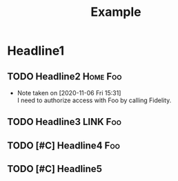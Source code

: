 :PROPERTIES:
:ID:       271A6B80-BEC5-485E-A5CA-F514EB4857D0
:CREATED:  [2024-07-18 Thu 13:35]
:SLUG:     todo
:TAGS_ALL: LINK FILE ARCHIVE
:VERB_ALL: Reply Blog
:END:
#+archive: archive/archive.org::
#+filetags: :todo:
#+tags: Foo Bar Baz
#+title: Example

* Headline1
:PROPERTIES:
:ID:       D9041A65-12D8-4638-ABA6-2CEACC82E8B9
:CREATED:  [2023-03-27 Mon 17:07]
:CATEGORY: Foo
:auto-expand: headline
:END:
** TODO Headline2                                                                    :Home:Foo:
:PROPERTIES:
:ID:       8B3041D5-6B7A-43FB-95B6-74E08AA0DD9C
:CREATED:  [2020-06-09 Tue 09:40]
:LAST_REVIEW: 2024-09-13 Fri
:NEXT_REVIEW: 2024-09-16 Mon
:END:
- Note taken on [2020-11-06 Fri 15:31] \\
  I need to authorize access with Foo by calling Fidelity.
** TODO Headline3                                                                    :LINK:Foo:
SCHEDULED: <2024-11-06 Wed .+3m>
:PROPERTIES:
:ID:       AB1E8711-E840-4443-988B-450E9331F291
:CREATED:  [2020-11-07 Sat 16:23]
:LAST_REPEAT: [2024-08-06 Tue 14:33]
:REPEAT_TO_STATE: TODO
:LOG_INTO_DRAWER: t
:END:
:LOGBOOK:
- State "DONE"       from "TODO"       [2024-08-06 Tue 14:33]
- State "DONE"       from "TODO"       [2023-03-21 Tue 23:16]
- State "DONE"       from "TODO"       [2022-05-07 Sat 12:51]
- State "DONE"       from "TODO"       [2021-10-10 Sun 11:11]
- State "DONE"       from "TODO"       [2021-05-24 Mon 16:51]
- State "DONE"       from "TODO"       [2021-02-09 Tue 10:48]
:END:
** TODO [#C] Headline4                                                                    :Foo:
SCHEDULED: <2024-11-03 Sun .+3m>
:PROPERTIES:
:ID:       E12A84E3-1B6A-4C97-B990-2556567FEC96
:CREATED:  [2022-04-13 Wed 08:21]
:REPEAT_TO_STATE: TODO
:LOG_INTO_DRAWER: t
:LAST_REPEAT: [2024-08-03 Sat 10:28]
:END:
:LOGBOOK:
- State "DONE"       from "TODO"       [2024-08-03 Sat 10:28] \\
  Blah
- State "DONE"       from "WAIT"       [2024-04-21 Sun 02:46] \\
  Blah
- State "WAIT"       from "DOING"      [2024-04-19 Fri 17:08] \\
  Blah
- State "DONE"       from "TODO"       [2023-12-27 Wed 14:53]
- State "DONE"       from "TODO"       [2022-05-03 Tue 18:22]
:END:
** TODO [#C] Headline5
:PROPERTIES:
:ID:       F134E541-2375-44ED-A29C-BB85FB9A3F92
:CREATED:  [2024-06-30 Sun 17:24]
:LAST_REVIEW: 2024-09-13 Fri
:NEXT_REVIEW: 2024-09-16 Mon
:END:
